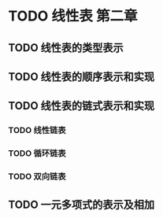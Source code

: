 * TODO 线性表                                                           :第二章:
** TODO 线性表的类型表示
** TODO 线性表的顺序表示和实现
** TODO 线性表的链式表示和实现
*** TODO 线性链表
*** TODO 循环链表
*** TODO 双向链表
** TODO 一元多项式的表示及相加
